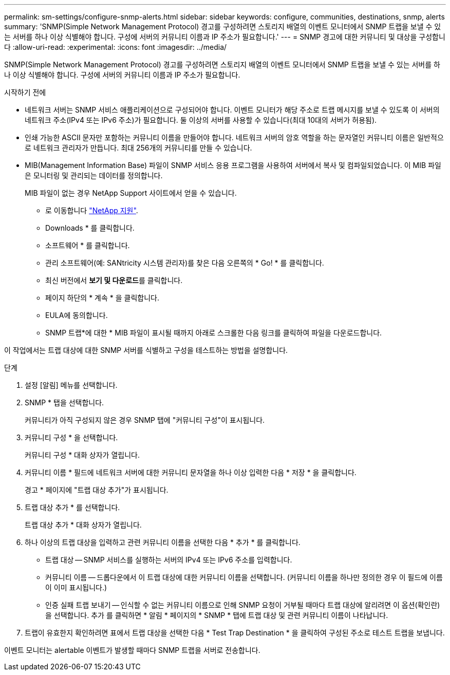 ---
permalink: sm-settings/configure-snmp-alerts.html 
sidebar: sidebar 
keywords: configure, communities, destinations, snmp, alerts 
summary: 'SNMP(Simple Network Management Protocol) 경고를 구성하려면 스토리지 배열의 이벤트 모니터에서 SNMP 트랩을 보낼 수 있는 서버를 하나 이상 식별해야 합니다. 구성에 서버의 커뮤니티 이름과 IP 주소가 필요합니다.' 
---
= SNMP 경고에 대한 커뮤니티 및 대상을 구성합니다
:allow-uri-read: 
:experimental: 
:icons: font
:imagesdir: ../media/


[role="lead"]
SNMP(Simple Network Management Protocol) 경고를 구성하려면 스토리지 배열의 이벤트 모니터에서 SNMP 트랩을 보낼 수 있는 서버를 하나 이상 식별해야 합니다. 구성에 서버의 커뮤니티 이름과 IP 주소가 필요합니다.

.시작하기 전에
* 네트워크 서버는 SNMP 서비스 애플리케이션으로 구성되어야 합니다. 이벤트 모니터가 해당 주소로 트랩 메시지를 보낼 수 있도록 이 서버의 네트워크 주소(IPv4 또는 IPv6 주소)가 필요합니다. 둘 이상의 서버를 사용할 수 있습니다(최대 10대의 서버가 허용됨).
* 인쇄 가능한 ASCII 문자만 포함하는 커뮤니티 이름을 만들어야 합니다. 네트워크 서버의 암호 역할을 하는 문자열인 커뮤니티 이름은 일반적으로 네트워크 관리자가 만듭니다. 최대 256개의 커뮤니티를 만들 수 있습니다.
* MIB(Management Information Base) 파일이 SNMP 서비스 응용 프로그램을 사용하여 서버에서 복사 및 컴파일되었습니다. 이 MIB 파일은 모니터링 및 관리되는 데이터를 정의합니다.
+
MIB 파일이 없는 경우 NetApp Support 사이트에서 얻을 수 있습니다.

+
** 로 이동합니다 http://mysupport.netapp.com["NetApp 지원"^].
** Downloads * 를 클릭합니다.
** 소프트웨어 * 를 클릭합니다.
** 관리 소프트웨어(예: SANtricity 시스템 관리자)를 찾은 다음 오른쪽의 * Go! * 를 클릭합니다.
** 최신 버전에서 ** 보기 및 다운로드**를 클릭합니다.
** 페이지 하단의 * 계속 * 을 클릭합니다.
** EULA에 동의합니다.
** SNMP 트랩*에 대한 * MIB 파일이 표시될 때까지 아래로 스크롤한 다음 링크를 클릭하여 파일을 다운로드합니다.




이 작업에서는 트랩 대상에 대한 SNMP 서버를 식별하고 구성을 테스트하는 방법을 설명합니다.

.단계
. 설정 [알림] 메뉴를 선택합니다.
. SNMP * 탭을 선택합니다.
+
커뮤니티가 아직 구성되지 않은 경우 SNMP 탭에 "커뮤니티 구성"이 표시됩니다.

. 커뮤니티 구성 * 을 선택합니다.
+
커뮤니티 구성 * 대화 상자가 열립니다.

. 커뮤니티 이름 * 필드에 네트워크 서버에 대한 커뮤니티 문자열을 하나 이상 입력한 다음 * 저장 * 을 클릭합니다.
+
경고 * 페이지에 "트랩 대상 추가"가 표시됩니다.

. 트랩 대상 추가 * 를 선택합니다.
+
트랩 대상 추가 * 대화 상자가 열립니다.

. 하나 이상의 트랩 대상을 입력하고 관련 커뮤니티 이름을 선택한 다음 * 추가 * 를 클릭합니다.
+
** 트랩 대상 -- SNMP 서비스를 실행하는 서버의 IPv4 또는 IPv6 주소를 입력합니다.
** 커뮤니티 이름 -- 드롭다운에서 이 트랩 대상에 대한 커뮤니티 이름을 선택합니다. (커뮤니티 이름을 하나만 정의한 경우 이 필드에 이름이 이미 표시됩니다.)
** 인증 실패 트랩 보내기 -- 인식할 수 없는 커뮤니티 이름으로 인해 SNMP 요청이 거부될 때마다 트랩 대상에 알리려면 이 옵션(확인란)을 선택합니다. 추가 를 클릭하면 * 알림 * 페이지의 * SNMP * 탭에 트랩 대상 및 관련 커뮤니티 이름이 나타납니다.


. 트랩이 유효한지 확인하려면 표에서 트랩 대상을 선택한 다음 * Test Trap Destination * 을 클릭하여 구성된 주소로 테스트 트랩을 보냅니다.


이벤트 모니터는 alertable 이벤트가 발생할 때마다 SNMP 트랩을 서버로 전송합니다.

